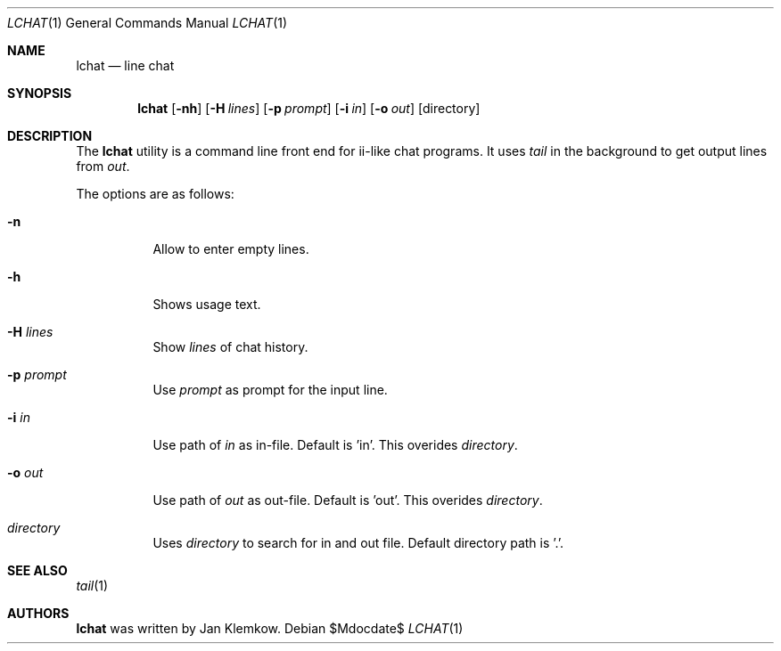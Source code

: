 .Dd $Mdocdate$
.Dt LCHAT 1
.Os
.Sh NAME
.Nm lchat
.Nd line chat
.Sh SYNOPSIS
.Nm
.Op Fl nh
.Op Fl H Ar lines
.Op Fl p Ar prompt
.Op Fl i Ar in
.Op Fl o Ar out
.Op directory
.Sh DESCRIPTION
The
.Nm
utility is a command line front end for ii-like chat programs.
It uses
.Xr tail
in the background to get output lines from
.Ar out .

The options are as follows:
.Bl -tag -width Ds
.It Fl n
Allow to enter empty lines.
.It Fl h
Shows usage text.
.It Fl H Ar lines
Show
.Ar lines
of chat history.
.It Fl p Ar prompt
Use
.Ar prompt
as prompt for the input line.
.It Fl i Ar in
Use path of
.Ar in
as in-file.
Default is 'in'.
This overides
.Ar directory .
.It Fl o Ar out
Use path of
.Ar out
as out-file.
Default is 'out'.
This overides
.Ar directory .
.It Ar directory
Uses
.Ar directory
to search for in and out file.
Default directory path is '.'.
.El
.Sh SEE ALSO
.Xr tail 1
.Sh AUTHORS
.Nm
was written by Jan Klemkow.
